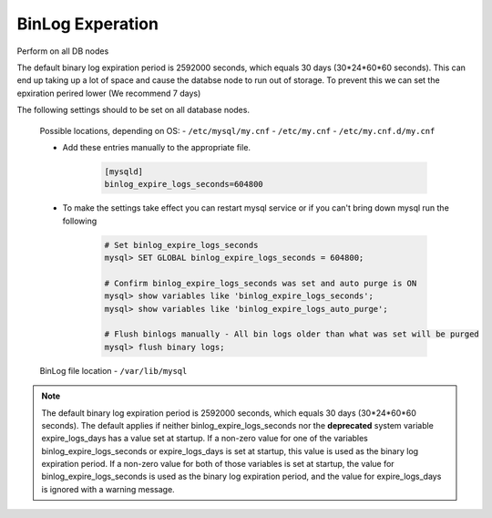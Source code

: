 BinLog Experation
=======
.. Config-Section-Start

Perform on all DB nodes

The default binary log expiration period is 2592000 seconds, which equals 30 days (30*24*60*60 seconds). This can end up taking up a lot of space and cause the databse node to run out of storage. 
To prevent this we can set the epxiration perired lower (We recommend 7 days)

The following settings should to be set on all database nodes. 

    Possible locations, depending on OS:
    - ``/etc/mysql/my.cnf``
    - ``/etc/my.cnf``
    - ``/etc/my.cnf.d/my.cnf``

    * Add these entries manually to the appropriate file.
        
        .. code-block:: 

           [mysqld]
           binlog_expire_logs_seconds=604800

    * To make the settings take effect you can restart mysql service or if you can't bring down mysql run the following 

        .. code-block:: bash

            # Set binlog_expire_logs_seconds
            mysql> SET GLOBAL binlog_expire_logs_seconds = 604800;

            # Confirm binlog_expire_logs_seconds was set and auto purge is ON
            mysql> show variables like 'binlog_expire_logs_seconds';
            mysql> show variables like 'binlog_expire_logs_auto_purge';
            
            # Flush binlogs manually - All bin logs older than what was set will be purged
            mysql> flush binary logs;

    BinLog file location 
    - ``/var/lib/mysql``
    
.. note:: 
    The default binary log expiration period is 2592000 seconds, which equals 30 days (30*24*60*60 seconds). 
    The default applies if neither binlog_expire_logs_seconds nor the **deprecated** system variable expire_logs_days has a value set at startup. 
    If a non-zero value for one of the variables binlog_expire_logs_seconds or expire_logs_days is set at startup, this value is used as the binary log expiration period. 
    If a non-zero value for both of those variables is set at startup, the value for binlog_expire_logs_seconds is used as the binary log expiration period, and the value for expire_logs_days is ignored with a warning message.
.. Config-Section-Stop

